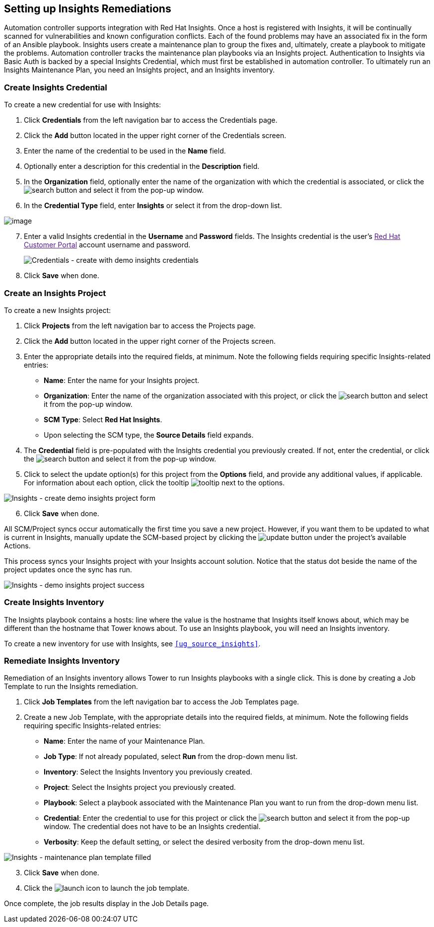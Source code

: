 [[insights]]
== Setting up Insights Remediations

Automation controller supports integration with Red Hat Insights. Once a
host is registered with Insights, it will be continually scanned for
vulnerabilities and known configuration conflicts. Each of the found
problems may have an associated fix in the form of an Ansible playbook.
Insights users create a maintenance plan to group the fixes and,
ultimately, create a playbook to mitigate the problems. Automation
controller tracks the maintenance plan playbooks via an Insights
project. Authentication to Insights via Basic Auth is backed by a
special Insights Credential, which must first be established in
automation controller. To ultimately run an Insights Maintenance Plan,
you need an Insights project, and an Insights inventory.

=== Create Insights Credential

To create a new credential for use with Insights:

[arabic]
. Click *Credentials* from the left navigation bar to access the
Credentials page.
. Click the *Add* button located in the upper right corner of the
Credentials screen.
. Enter the name of the credential to be used in the *Name* field.
. Optionally enter a description for this credential in the
*Description* field.
. In the *Organization* field, optionally enter the name of the
organization with which the credential is associated, or click the
image:search-button.png[search] button and
select it from the pop-up window.
. In the *Credential Type* field, enter *Insights* or select it from the
drop-down list.

image:credential-types-popup-window-insights.png[image]

[arabic, start=7]
. Enter a valid Insights credential in the *Username* and *Password*
fields. The Insights credential is the user's link:[Red Hat Customer
Portal] account username and password.
+

image:insights-create-with-demo-credentials.png[Credentials
- create with demo insights credentials]

[arabic, start=8]
. Click *Save* when done.

=== Create an Insights Project

To create a new Insights project:

[arabic]
. Click *Projects* from the left navigation bar to access the Projects
page.
. Click the *Add* button located in the upper right corner of the
Projects screen.
. Enter the appropriate details into the required fields, at minimum.
Note the following fields requiring specific Insights-related entries:

* *Name*: Enter the name for your Insights project.
* *Organization*: Enter the name of the organization associated with
this project, or click the
image:search-button.png[search] button and
select it from the pop-up window.
* *SCM Type*: Select *Red Hat Insights*.
* Upon selecting the SCM type, the *Source Details* field expands.

[arabic, start=4]
. The *Credential* field is pre-populated with the Insights credential
you previously created. If not, enter the credential, or click the
image:search-button.png[search] button and
select it from the pop-up window.
. Click to select the update option(s) for this project from the
*Options* field, and provide any additional values, if applicable. For
information about each option, click the tooltip
image:tooltips-icon.png[tooltip] next to the
options.

image:insights-create-project-insights-form.png[Insights
- create demo insights project form]

[arabic, start=6]
. Click *Save* when done.

All SCM/Project syncs occur automatically the first time you save a new
project. However, if you want them to be updated to what is current in
Insights, manually update the SCM-based project by clicking the
image:update-button.png[update] button under
the project's available Actions.

This process syncs your Insights project with your Insights account
solution. Notice that the status dot beside the name of the project
updates once the sync has run.

image:insights-create-project-insights-succeed.png[Insights
- demo insights project success]

=== Create Insights Inventory

The Insights playbook contains a [.title-ref]#hosts:# line where the
value is the hostname that Insights itself knows about, which may be
different than the hostname that Tower knows about. To use an Insights
playbook, you will need an Insights inventory.

To create a new inventory for use with Insights, see
`xref:ug_source_insights[]`.

=== Remediate Insights Inventory

Remediation of an Insights inventory allows Tower to run Insights
playbooks with a single click. This is done by creating a Job Template
to run the Insights remediation.

[arabic]
. Click *Job Templates* from the left navigation bar to access the Job
Templates page.
. Create a new Job Template, with the appropriate details into the
required fields, at minimum. Note the following fields requiring
specific Insights-related entries:

* *Name*: Enter the name of your Maintenance Plan.
* *Job Type*: If not already populated, select *Run* from the drop-down
menu list.
* *Inventory*: Select the Insights Inventory you previously created.
* *Project*: Select the Insights project you previously created.
* *Playbook*: Select a playbook associated with the Maintenance Plan you
want to run from the drop-down menu list.
* *Credential*: Enter the credential to use for this project or click
the image:search-button.png[search] button
and select it from the pop-up window. The credential does not have to be
an Insights credential.
* *Verbosity*: Keep the default setting, or select the desired verbosity
from the drop-down menu list.

image:insights-create-new-job-template-maintenance-plan-filled.png[Insights
- maintenance plan template filled]

[arabic, start=3]
. Click *Save* when done.
. Click the image:launch-button.png[launch]
icon to launch the job template.

Once complete, the job results display in the Job Details page.
